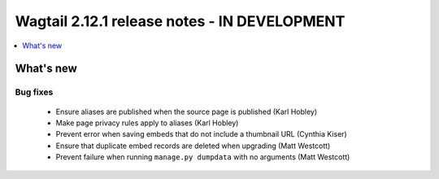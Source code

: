 =============================================
Wagtail 2.12.1 release notes - IN DEVELOPMENT
=============================================

.. contents::
    :local:
    :depth: 1


What's new
==========

Bug fixes
~~~~~~~~~

 * Ensure aliases are published when the source page is published (Karl Hobley)
 * Make page privacy rules apply to aliases (Karl Hobley)
 * Prevent error when saving embeds that do not include a thumbnail URL (Cynthia Kiser)
 * Ensure that duplicate embed records are deleted when upgrading (Matt Westcott)
 * Prevent failure when running ``manage.py dumpdata`` with no arguments (Matt Westcott)
